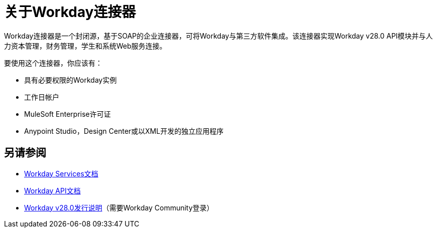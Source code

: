 = 关于Workday连接器
:keywords: anypoint studio, connector, workday, wsdl

Workday连接器是一个封闭源，基于SOAP的企业连接器，可将Workday与第三方软件集成。该连接器实现Workday v28.0 API模块并与人力资本管理，财务管理，学生和系统Web服务连接。

要使用这个连接器，你应该有：

* 具有必要权限的Workday实例
* 工作日帐户
*  MuleSoft Enterprise许可证
*  Anypoint Studio，Design Center或以XML开发的独立应用程序

== 另请参阅

*  link:https://community.workday.com/node/204[Workday Services文档]

*  link:https://community.workday.com/custom/developer/API/versions/v28.0/index.html[Workday API文档]

*  link:https://community.workday.com/current/wsrelnotes[Workday v28.0发行说明]（需要Workday Community登录）
